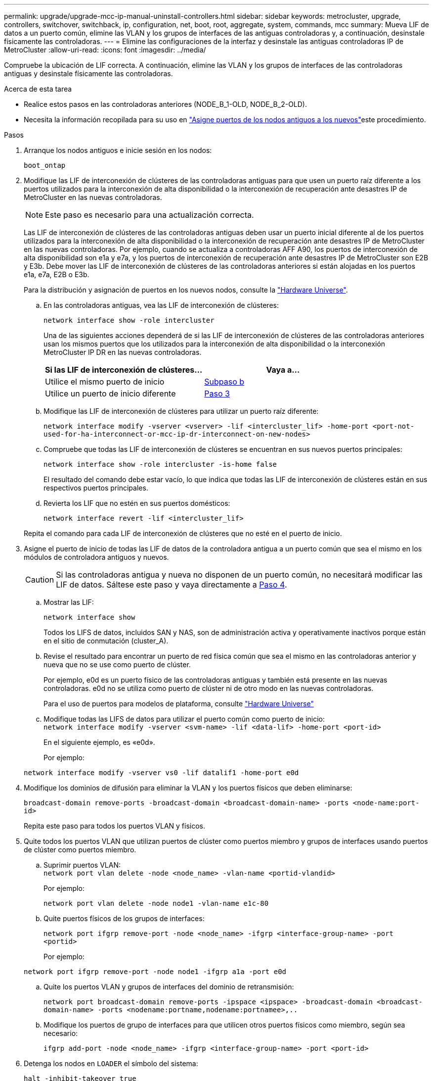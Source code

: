 ---
permalink: upgrade/upgrade-mcc-ip-manual-uninstall-controllers.html 
sidebar: sidebar 
keywords: metrocluster, upgrade, controllers, switchover, switchback, ip, configuration, net, boot, root, aggregate, system, commands, mcc 
summary: Mueva LIF de datos a un puerto común, elimine las VLAN y los grupos de interfaces de las antiguas controladoras y, a continuación, desinstale físicamente las controladoras. 
---
= Elimine las configuraciones de la interfaz y desinstale las antiguas controladoras IP de MetroCluster
:allow-uri-read: 
:icons: font
:imagesdir: ../media/


[role="lead"]
Compruebe la ubicación de LIF correcta. A continuación, elimine las VLAN y los grupos de interfaces de las controladoras antiguas y desinstale físicamente las controladoras.

.Acerca de esta tarea
* Realice estos pasos en las controladoras anteriores (NODE_B_1-OLD, NODE_B_2-OLD).
* Necesita la información recopilada para su uso en link:upgrade-mcc-ip-prepare-system.html#map-ports-from-the-old-nodes-to-the-new-nodes["Asigne puertos de los nodos antiguos a los nuevos"]este procedimiento.


.Pasos
. Arranque los nodos antiguos e inicie sesión en los nodos:
+
`boot_ontap`

. Modifique las LIF de interconexión de clústeres de las controladoras antiguas para que usen un puerto raíz diferente a los puertos utilizados para la interconexión de alta disponibilidad o la interconexión de recuperación ante desastres IP de MetroCluster en las nuevas controladoras.
+

NOTE: Este paso es necesario para una actualización correcta.

+
Las LIF de interconexión de clústeres de las controladoras antiguas deben usar un puerto inicial diferente al de los puertos utilizados para la interconexión de alta disponibilidad o la interconexión de recuperación ante desastres IP de MetroCluster en las nuevas controladoras. Por ejemplo, cuando se actualiza a controladoras AFF A90, los puertos de interconexión de alta disponibilidad son e1a y e7a, y los puertos de interconexión de recuperación ante desastres IP de MetroCluster son E2B y E3b. Debe mover las LIF de interconexión de clústeres de las controladoras anteriores si están alojadas en los puertos e1a, e7a, E2B o E3b.

+
Para la distribución y asignación de puertos en los nuevos nodos, consulte la https://hwu.netapp.com["Hardware Universe"].

+
.. En las controladoras antiguas, vea las LIF de interconexión de clústeres:
+
`network interface show  -role intercluster`

+
Una de las siguientes acciones dependerá de si las LIF de interconexión de clústeres de las controladoras anteriores usan los mismos puertos que los utilizados para la interconexión de alta disponibilidad o la interconexión MetroCluster IP DR en las nuevas controladoras.

+
[cols="2*"]
|===
| Si las LIF de interconexión de clústeres... | Vaya a... 


| Utilice el mismo puerto de inicio | <<controller_manual_upgrade_prepare_network_ports_2b,Subpaso b>> 


| Utilice un puerto de inicio diferente | <<controller_manual_upgrade_prepare_network_ports_3,Paso 3>> 
|===
.. [[controller_manual_upgrade_prepare_network_ports_2b]]Modifique las LIF de interconexión de clústeres para utilizar un puerto raíz diferente:
+
`network interface modify -vserver <vserver> -lif <intercluster_lif> -home-port <port-not-used-for-ha-interconnect-or-mcc-ip-dr-interconnect-on-new-nodes>`

.. Compruebe que todas las LIF de interconexión de clústeres se encuentran en sus nuevos puertos principales:
+
`network interface show -role intercluster -is-home  false`

+
El resultado del comando debe estar vacío, lo que indica que todas las LIF de interconexión de clústeres están en sus respectivos puertos principales.

.. Revierta los LIF que no estén en sus puertos domésticos:
+
`network interface revert -lif <intercluster_lif>`

+
Repita el comando para cada LIF de interconexión de clústeres que no esté en el puerto de inicio.



. [[controller_manual_upgrade_prepare_network_ports_3]]Asigne el puerto de inicio de todas las LIF de datos de la controladora antigua a un puerto común que sea el mismo en los módulos de controladora antiguos y nuevos.
+

CAUTION: Si las controladoras antigua y nueva no disponen de un puerto común, no necesitará modificar las LIF de datos. Sáltese este paso y vaya directamente a <<upgrades_manual_without_matching_ports,Paso 4>>.

+
.. Mostrar las LIF:
+
`network interface show`

+
Todos los LIFS de datos, incluidos SAN y NAS, son de administración activa y operativamente inactivos porque están en el sitio de conmutación (cluster_A).

.. Revise el resultado para encontrar un puerto de red física común que sea el mismo en las controladoras anterior y nueva que no se use como puerto de clúster.
+
Por ejemplo, e0d es un puerto físico de las controladoras antiguas y también está presente en las nuevas controladoras. e0d no se utiliza como puerto de clúster ni de otro modo en las nuevas controladoras.

+
Para el uso de puertos para modelos de plataforma, consulte https://hwu.netapp.com/["Hardware Universe"]

.. Modifique todas las LIFS de datos para utilizar el puerto común como puerto de inicio: +
`network interface modify -vserver <svm-name> -lif <data-lif> -home-port <port-id>`
+
En el siguiente ejemplo, es «e0d».

+
Por ejemplo:

+
[listing]
----
network interface modify -vserver vs0 -lif datalif1 -home-port e0d
----


. [[upgrades_manual_without_matching_ports]]Modifique los dominios de difusión para eliminar la VLAN y los puertos físicos que deben eliminarse:
+
`broadcast-domain remove-ports -broadcast-domain <broadcast-domain-name> -ports <node-name:port-id>`

+
Repita este paso para todos los puertos VLAN y físicos.

. Quite todos los puertos VLAN que utilizan puertos de clúster como puertos miembro y grupos de interfaces usando puertos de clúster como puertos miembro.
+
.. Suprimir puertos VLAN: +
`network port vlan delete -node <node_name> -vlan-name <portid-vlandid>`
+
Por ejemplo:

+
[listing]
----
network port vlan delete -node node1 -vlan-name e1c-80
----
.. Quite puertos físicos de los grupos de interfaces:
+
`network port ifgrp remove-port -node <node_name> -ifgrp <interface-group-name> -port <portid>`

+
Por ejemplo:

+
[listing]
----
network port ifgrp remove-port -node node1 -ifgrp a1a -port e0d
----
.. Quite los puertos VLAN y grupos de interfaces del dominio de retransmisión:
+
`network port broadcast-domain remove-ports -ipspace <ipspace> -broadcast-domain <broadcast-domain-name> -ports <nodename:portname,nodename:portnamee>,..`

.. Modifique los puertos de grupo de interfaces para que utilicen otros puertos físicos como miembro, según sea necesario:
+
`ifgrp add-port -node <node_name> -ifgrp <interface-group-name> -port <port-id>`



. Detenga los nodos en `LOADER` el símbolo del sistema:
+
`halt -inhibit-takeover true`

. Conéctese a la consola de serie de las controladoras antiguas (node_B_1-old y node_B_2-old) en el sitio_B y compruebe que está mostrando `LOADER` el aviso.
. Recopile los valores bootarg:
+
`printenv`

. Desconecte las conexiones de red y almacenamiento en node_B_1-old y node_B_2-old. Etiquete los cables para poder volver a conectarlos a los nuevos nodos.
. Desconecte los cables de alimentación de node_B_1-old y node_B_2-old.
. Quite las controladoras node_B_1-old y node_B_2-old del rack.


.El futuro
link:upgrade-mcc-ip-manual-setup-controllers.html["Configure las nuevas controladoras"].
